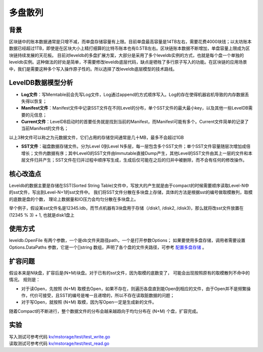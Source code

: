 
多盘散列
========

背景
----

区块链中的账本数据通常是只增不减，而单盘存储容量有上限。目前单盘最高容量是14TB左右，需要花费4000块钱；以太坊账本数据已经超过1TB，即使是在区块大小上精打细算的比特币账本也有0.5TB左右。区块链账本数据不断增加，单盘容量上限成为区块链持续发展的天花板。
目前对leveldb的多盘扩展方案，大部分是采用了多个leveldb实例的方式，也就是每个盘一个单独的leveldb实例。这种做法的好处是简单，不需要修改leveldb底层代码，缺点是牺牲了多行原子写入的功能。在区块链的应用场景中，我们是需要这种多个写入操作原子性的。所以选择了改leveldb底层模型的技术路线。

LevelDB数据模型分析
-------------------

- **Log文件**：写Memtable前会先写Log文件，Log通过append的方式顺序写入。Log的存在使得机器宕机导致的内存数据丢失得以恢复；
- **Manifest文件**：Manifest文件中记录SST文件在不同Level的分布，单个SST文件的最大最小key，以及其他一些LevelDB需要的元信息；
- **Current文件**：LevelDB启动时的首要任务就是找到当前的Manifest，而Manifest可能有多个。Current文件简单的记录了当前Manifest的文件名；

以上3种文件可以称之为元数据文件，它们占用的存储空间通常是几十MB，最多不会超过1GB

- **SST文件**：磁盘数据存储文件。分为Level 0到Level N多层，每一层包含多个SST文件；单个SST文件容量随层次增加成倍增长；文件内数据有序；其中Level0的SST文件由Immutable直接Dump产生，其他Level的SST文件由其上一层的文件和本层文件归并产生；SST文件在归并过程中顺序写生成，生成后仅可能在之后的归并中被删除，而不会有任何的修改操作。

.. image:: ../images/leveldb.png
    :align: center
    :width: 600px

核心改造点
----------

Leveldb的数据主要是存储在SST(Sorted String Table)文件中，写放大的产生就是由于compact的时候需要顺序读取Level-N中的sst文件，写出到Level-N+1的sst文件中。
我们将SST文件分散在多块盘上存储，具体的方法是根据sst的编号做取模散列，取模的底数是盘的个数， 理论上数据量和IO压力会均匀分散在多块盘上。

举个例子，假设某sst文件名是12345.ldb，而节点机器有3块盘用于存储（/disk1, /disk2, /disk3)，那么就将改sst文件放置在 (12345 % 3) + 1, 也就是disk1盘上

.. image:: ../images/leveldb2.png
    :align: center
    :width: 600px

使用方式
--------

leveldb.OpenFile 有两个参数，一个是db文件夹路径path，一个是打开参数Options；
如果要使用多盘存储，调用者需要设置 Options.DataPaths 参数，它是一个[]string 数组，声明了各个盘的文件夹路径，可参考 `配置多盘存储 <../advanced_usage/multi-disks.html#multi-disk>`_ 。

扩容问题
--------

假设本来是N块盘，扩容后是(N+M)块盘。对于已有的sst文件，因为取模的底数变了， 可能会出现按照原有的取模散列不命中的情况。
规则是：

- 对于读Open，先按照 (N+M) 取模去Open，如果不存在，则遍历各盘直到能Open到相应的文件，由于Open并不是频繁操作，代价可接受，且SST的编号是唯一且递增的，所以不存在读取脏数据的问题；
- 对于写Open，就按照 (N+M) 取模，因为写Open一定是生成新的文件。

随着Compact的不断进行，整个数据文件的分布会越来越趋向于均匀分布在 (N+M) 个盘，扩容完成。

实验
----

| 写入测试可参考代码 `kv/mstorage/test/test_write.go <https://github.com/xuperchain/xuperchain/blob/master/core/kv/mstorage/test/test_write.go>`_
| 读取测试可参考代码 `kv/mstorage/test/test_read.go <https://github.com/xuperchain/xuperchain/blob/master/core/kv/mstorage/test/test_read.go>`_
